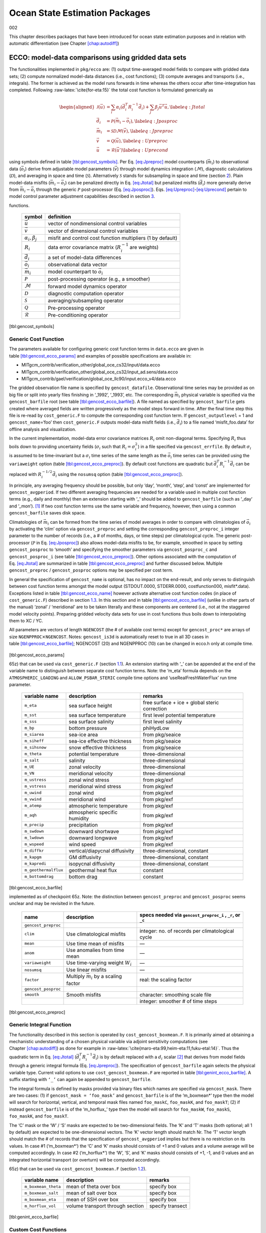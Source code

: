 Ocean State Estimation Packages
===============================

002

This chapter describes packages that have been introduced for ocean
state estimation purposes and in relation with automatic differentiation
(see Chapter \ `[chap:autodiff] <#chap:autodiff>`__)

.. _sec:pkg:ecco:

ECCO: model-data comparisons using gridded data sets
----------------------------------------------------

The functionalities implemented in ``pkg/ecco`` are: (1) output
time-averaged model fields to compare with gridded data sets; (2)
compute normalized model-data distances (i.e., cost functions); (3)
compute averages and transports (i.e., integrals). The former is
achieved as the model runs forwards in time whereas the others occur
after time-integration has completed. Following
:raw-latex:`\cite{for-eta:15}` the total cost function is formulated
generically as

.. math::

   \begin{aligned}
   	\mathcal{J}(\vec{u}) &= \sum_i \alpha_i \left(\vec{d}_i^T R_i^{-1} \vec{d}_i\right) + \sum_j \beta_j \vec{u}^T\vec{u}, \label{eq:Jtotal} \\
   	\vec{d}_i &= \mathcal{P}(\vec{m}_i - \vec{o}_i), \label{eq:Jposproc} \\
   	\vec{m}_i &= \mathcal{S}\mathcal{D}\mathcal{M}(\vec{v}), \label{eq:Jpreproc} \\
   	\vec{v}	  &= \mathcal{Q}(\vec{u}), \label{eq:Upreproc} \\
   	\vec{u}	  &= \mathcal{R}(\vec{u}') \label{eq:Uprecond}\end{aligned}

using symbols defined in
table \ `[tbl:gencost_symbols] <#tbl:gencost_symbols>`__. Per
Eq. \ `[eq:Jpreproc] <#eq:Jpreproc>`__ model counterparts
(:math:`\vec{m}_i`) to observational data (:math:`\vec{o}_i`) derive
from adjustable model parameters (:math:`\vec{v}`) through model
dynamics integration (:math:`\mathcal{M}`), diagnostic calculations
(:math:`\mathcal{D}`), and averaging in space and time
(:math:`\mathcal{S}`). Alternatively :math:`\mathcal{S}` stands for
subsampling in space and time (section `2 <#sec:pkg:profiles>`__). Plain
model-data misfits (:math:`\vec{m}_i-\vec{o}_i`) can be penalized
directly in Eq. \ `[eq:Jtotal] <#eq:Jtotal>`__ but penalized misfits
(:math:`\vec{d}_i`) more generally derive from
:math:`\vec{m}_i-\vec{o}_i` through the generic :math:`\mathcal{P}`
post-processor (Eq. `[eq:Jposproc] <#eq:Jposproc>`__).
Eqs. \ `[eq:Upreproc] <#eq:Upreproc>`__-`[eq:Uprecond] <#eq:Uprecond>`__
pertain to model control parameter adjustment capabilities described in
section \ `3 <#sec:pkg:ctrl>`__.

.. raw:: latex

   \centering

.. table:: Symbol definitions for pkg/ecco and pkg/ctrl generic cost
functions.

   +-----------------------------------+-----------------------------------+
   | symbol                            | definition                        |
   +===================================+===================================+
   | :math:`\vec{u}`                   | vector of nondimensional control  |
   |                                   | variables                         |
   +-----------------------------------+-----------------------------------+
   | :math:`\vec{v}`                   | vector of dimensional control     |
   |                                   | variables                         |
   +-----------------------------------+-----------------------------------+
   | :math:`\alpha_i, \beta_j`         | misfit and control cost function  |
   |                                   | multipliers (1 by default)        |
   +-----------------------------------+-----------------------------------+
   | :math:`R_i`                       | data error covariance matrix      |
   |                                   | (:math:`R_i^{-1}` are weights)    |
   +-----------------------------------+-----------------------------------+
   | :math:`\vec{d}_i`                 | a set of model-data differences   |
   +-----------------------------------+-----------------------------------+
   | :math:`\vec{o}_i`                 | observational data vector         |
   +-----------------------------------+-----------------------------------+
   | :math:`\vec{m}_i`                 | model counterpart to              |
   |                                   | :math:`\vec{o}_i`                 |
   +-----------------------------------+-----------------------------------+
   | :math:`\mathcal{P}`               | post-processing operator (e.g., a |
   |                                   | smoother)                         |
   +-----------------------------------+-----------------------------------+
   | :math:`\mathcal{M}`               | forward model dynamics operator   |
   +-----------------------------------+-----------------------------------+
   | :math:`\mathcal{D}`               | diagnostic computation operator   |
   +-----------------------------------+-----------------------------------+
   | :math:`\mathcal{S}`               | averaging/subsampling operator    |
   +-----------------------------------+-----------------------------------+
   | :math:`\mathcal{Q}`               | Pre-processing operator           |
   +-----------------------------------+-----------------------------------+
   | :math:`\mathcal{R}`               | Pre-conditioning operator         |
   +-----------------------------------+-----------------------------------+

[tbl:gencost_symbols]

.. _costgen:

Generic Cost Function
~~~~~~~~~~~~~~~~~~~~~

The parameters available for configuring generic cost function terms in
``data.ecco`` are given in
table \ `[tbl:gencost_ecco_params] <#tbl:gencost_ecco_params>`__ and
examples of possible specifications are available in:

-  MITgcm_contrib/verification_other/global_oce_cs32/input/data.ecco

-  MITgcm_contrib/verification_other/global_oce_cs32/input_ad.sens/data.ecco

-  MITgcm_contrib/gael/verification/global_oce_llc90/input.ecco_v4/data.ecco

The gridded observation file name is specified by ``gencost_datafile``.
Observational time series may be provided as on big file or split into
yearly files finishing in ‘\_1992’, ‘\_1993’, etc. The corresponding
:math:`\vec{m}_i` physical variable is specified via the
``gencost_barfile`` root (see
table \ `[tbl:gencost_ecco_barfile] <#tbl:gencost_ecco_barfile>`__). A
file named as specified by ``gencost_barfile`` gets created where
averaged fields are written progressively as the model steps forward in
time. After the final time step this file is re-read by
``cost_generic.F`` to compute the corresponding cost function term. If
``gencost_outputlevel`` = 1 and ``gencost_name``\ =‘foo’ then
``cost_generic.F`` outputs model-data misfit fields (i.e.,
:math:`\vec{d}_i`) to a file named ‘misfit_foo.data’ for offline
analysis and visualization.

In the current implementation, model-data error covariance matrices
:math:`R_i` omit non-diagonal terms. Specifying :math:`R_i` thus boils
down to providing uncertainty fields (:math:`\sigma_i` such that
:math:`R_i=\sigma_i^2`) in a file specified via ``gencost_errfile``. By
default :math:`\sigma_i` is assumed to be time-invariant but a
:math:`\sigma_i` time series of the same length as the :math:`\vec{o}_i`
time series can be provided using the ``variaweight`` option
(table `[tbl:gencost_ecco_preproc] <#tbl:gencost_ecco_preproc>`__). By
default cost functions are quadratic but
:math:`\vec{d}_i^T R_i^{-1} \vec{d}_i` can be replaced with
:math:`R_i^{-1/2} \vec{d}_i` using the ``nosumsq`` option
(table `[tbl:gencost_ecco_preproc] <#tbl:gencost_ecco_preproc>`__).

In principle, any averaging frequency should be possible, but only
‘day’, ‘month’, ‘step’, and ‘const’ are implemented for
``gencost_avgperiod``. If two different averaging frequencies are needed
for a variable used in multiple cost function terms (e.g., daily and
monthly) then an extension starting with ‘\_’ should be added to
``gencost_barfile`` (such as ‘\_day’ and ‘\_mon’).  [1]_ If two cost
function terms use the same variable and frequency, however, then using
a common ``gencost_barfile`` saves disk space.

Climatologies of :math:`\vec{m}_i` can be formed from the time series of
model averages in order to compare with climatologies of
:math:`\vec{o}_i` by activating the ‘clim’ option via
``gencost_preproc`` and setting the corresponding ``gencost_preproc_i``
integer parameter to the number of records (i.e., a # of months, days,
or time steps) per climatological cycle. The generic post-processor
(:math:`\mathcal{P}` in Eq. \ `[eq:Jposproc] <#eq:Jposproc>`__) also
allows model-data misfits to be, for example, smoothed in space by
setting ``gencost_posproc`` to ‘smooth’ and specifying the smoother
parameters via ``gencost_posproc_c`` and ``gencost_posproc_i`` (see
table \ `[tbl:gencost_ecco_preproc] <#tbl:gencost_ecco_preproc>`__).
Other options associated with the computation of
Eq. \ `[eq:Jtotal] <#eq:Jtotal>`__ are summarized in
table \ `[tbl:gencost_ecco_preproc] <#tbl:gencost_ecco_preproc>`__ and
further discussed below. Multiple ``gencost_preproc`` /
``gencost_posproc`` options may be specified per cost term.

In general the specification of ``gencost_name`` is optional, has no
impact on the end-result, and only serves to distinguish between cost
function terms amongst the model output (STDOUT.0000, STDERR.0000,
costfunction000, misfit*.data). Exceptions listed in
table \ `[tbl:gencost_ecco_name] <#tbl:gencost_ecco_name>`__ however
activate alternative cost function codes (in place of
``cost_generic.F``) described in section \ `1.3 <#v4custom>`__. In this
section and in
table \ `[tbl:gencost_ecco_barfile] <#tbl:gencost_ecco_barfile>`__
(unlike in other parts of the manual) ‘zonal’ / ‘meridional’ are to be
taken literally and these components are centered (i.e., not at the
staggered model velocity points). Preparing gridded velocity data sets
for use in cost functions thus boils down to interpolating them to XC /
YC.

.. raw:: latex

   \centering

.. table:: Parameters in ``ecco_gencost_nml`` namelist in ``data.ecco``.
All parameters are vectors of length ``NGENCOST`` (the # of available
cost terms) except for ``gencost_proc*`` are arrays of size
``NGENPPROC``\ :math:`\times`\ ``NGENCOST``. Notes: ``gencost_is3d`` is
automatically reset to true in all 3D cases in
table \ `[tbl:gencost_ecco_barfile] <#tbl:gencost_ecco_barfile>`__;
NGENCOST (20) and NGENPPROC (10) can be changed in ecco.h only at
compile time.

   +-----------------------+-----------------------+-----------------------+
   | parameter             | type                  | function              |
   +=======================+=======================+=======================+
   | ``gencost_name``      | character(*)          | Name of cost term     |
   +-----------------------+-----------------------+-----------------------+
   | ``gencost_barfile``   | character(*)          | File to receive model |
   |                       |                       | counterpart           |
   |                       |                       | :math:`\vec{m}_i`     |
   |                       |                       | (see                  |
   |                       |                       | table \ `[tbl:gencost |
   |                       |                       | _ecco_barfile] <#tbl: |
   |                       |                       | gencost_ecco_barfile> |
   |                       |                       | `__)                  |
   +-----------------------+-----------------------+-----------------------+
   | ``gencost_datafile``  | character(*)          | File containing       |
   |                       |                       | observational data    |
   |                       |                       | :math:`\vec{o}_i`     |
   +-----------------------+-----------------------+-----------------------+
   | ``gencost_avgperiod`` | character(5)          | Averaging period for  |
   |                       |                       | :math:`\vec{o}_i` and |
   |                       |                       | :math:`\vec{m}_i`     |
   |                       |                       | (see text)            |
   +-----------------------+-----------------------+-----------------------+
   | ``gencost_outputlevel`` | integer               | Greater than 0 will   |
   |                       |                       | output misfit fields  |
   +-----------------------+-----------------------+-----------------------+
   | ``gencost_errfile``   | character(*)          | Uncertainty field     |
   |                       |                       | name (not used in     |
   |                       |                       | section \ `1.2 <#intg |
   |                       |                       | en>`__)               |
   +-----------------------+-----------------------+-----------------------+
   | ``gencost_mask``      | character(*)          | Mask file name root   |
   |                       |                       | (used only in         |
   |                       |                       | section \ `1.2 <#intg |
   |                       |                       | en>`__)               |
   +-----------------------+-----------------------+-----------------------+
   | ``mult_gencost``      | real                  | Multiplier            |
   |                       |                       | :math:`\alpha_i`      |
   |                       |                       | (default: 1)          |
   +-----------------------+-----------------------+-----------------------+
   | ``gencost_preproc``   | character(*)          | Preprocessor names    |
   +-----------------------+-----------------------+-----------------------+
   | ``gencost_preproc_c`` | character(*)          | Preprocessor          |
   |                       |                       | character arguments   |
   +-----------------------+-----------------------+-----------------------+
   | ``gencost_preproc_i`` | integer(*)            | Preprocessor integer  |
   |                       |                       | arguments             |
   +-----------------------+-----------------------+-----------------------+
   | ``gencost_preproc_r`` | real(*)               | Preprocessor real     |
   |                       |                       | arguments             |
   +-----------------------+-----------------------+-----------------------+
   | ``gencost_posproc``   | character(*)          | Post-processor names  |
   +-----------------------+-----------------------+-----------------------+
   | ``gencost_posproc_c`` | character(*)          | Post-processor        |
   |                       |                       | character arguments   |
   +-----------------------+-----------------------+-----------------------+
   | ``gencost_posproc_i`` | integer(*)            | Post-processor        |
   |                       |                       | integer arguments     |
   +-----------------------+-----------------------+-----------------------+
   | ``gencost_posproc_r`` | real(*)               | Post-processor real   |
   |                       |                       | arguments             |
   +-----------------------+-----------------------+-----------------------+
   | ``gencost_spmin``     | real                  | Data less than this   |
   |                       |                       | value will be omitted |
   +-----------------------+-----------------------+-----------------------+
   | ``gencost_spmax``     | real                  | Data greater than     |
   |                       |                       | this value will be    |
   |                       |                       | omitted               |
   +-----------------------+-----------------------+-----------------------+
   | ``gencost_spzero``    | real                  | Data points equal to  |
   |                       |                       | this value will be    |
   |                       |                       | omitted               |
   +-----------------------+-----------------------+-----------------------+
   | ``gencost_startdate1` | integer               | Start date of         |
   | `                     |                       | observations          |
   |                       |                       | (YYYMMDD)             |
   +-----------------------+-----------------------+-----------------------+
   | ``gencost_startdate2` | integer               | Start date of         |
   | `                     |                       | observations (HHMMSS) |
   +-----------------------+-----------------------+-----------------------+
   | ``gencost_is3d``      | logical               | Needs to be true for  |
   |                       |                       | 3D fields             |
   +-----------------------+-----------------------+-----------------------+
   | ``gencost_enddate1``  | integer               | Not fully implemented |
   |                       |                       | (used only in         |
   |                       |                       | sec. \ `1.3 <#v4custo |
   |                       |                       | m>`__)                |
   +-----------------------+-----------------------+-----------------------+
   | ``gencost_enddate2``  | integer               | Not fully implemented |
   |                       |                       | (used only in         |
   |                       |                       | sec. \ `1.3 <#v4custo |
   |                       |                       | m>`__)                |
   +-----------------------+-----------------------+-----------------------+

[tbl:gencost_ecco_params]

.. raw:: latex

   \centering

.. table:: Implemented ``gencost_barfile`` options (as of checkpoint
65z) that can be used via ``cost_generic.F``
(section `1.1 <#costgen>`__). An extension starting with ‘\_’ can be
appended at the end of the variable name to distinguish between separate
cost function terms. Note: the ‘m_eta’ formula depends on the
``ATMOSPHERIC_LOADING`` and ``ALLOW_PSBAR_STERIC`` compile time options
and ‘useRealFreshWaterFlux’ run time parameter.

   +-----------------------+-----------------------+-----------------------+
   | variable name         | description           | remarks               |
   +=======================+=======================+=======================+
   | ``m_eta``             | sea surface height    | free surface + ice +  |
   |                       |                       | global steric         |
   |                       |                       | correction            |
   +-----------------------+-----------------------+-----------------------+
   | ``m_sst``             | sea surface           | first level potential |
   |                       | temperature           | temperature           |
   +-----------------------+-----------------------+-----------------------+
   | ``m_sss``             | sea surface salinity  | first level salinity  |
   +-----------------------+-----------------------+-----------------------+
   | ``m_bp``              | bottom pressure       | phiHydLow             |
   +-----------------------+-----------------------+-----------------------+
   | ``m_siarea``          | sea-ice area          | from pkg/seaice       |
   +-----------------------+-----------------------+-----------------------+
   | ``m_siheff``          | sea-ice effective     | from pkg/seaice       |
   |                       | thickness             |                       |
   +-----------------------+-----------------------+-----------------------+
   | ``m_sihsnow``         | snow effective        | from pkg/seaice       |
   |                       | thickness             |                       |
   +-----------------------+-----------------------+-----------------------+
   | ``m_theta``           | potential temperature | three-dimensional     |
   +-----------------------+-----------------------+-----------------------+
   | ``m_salt``            | salinity              | three-dimensional     |
   +-----------------------+-----------------------+-----------------------+
   | ``m_UE``              | zonal velocity        | three-dimensional     |
   +-----------------------+-----------------------+-----------------------+
   | ``m_VN``              | meridional velocity   | three-dimensional     |
   +-----------------------+-----------------------+-----------------------+
   | ``m_ustress``         | zonal wind stress     | from pkg/exf          |
   +-----------------------+-----------------------+-----------------------+
   | ``m_vstress``         | meridional wind       | from pkg/exf          |
   |                       | stress                |                       |
   +-----------------------+-----------------------+-----------------------+
   | ``m_uwind``           | zonal wind            | from pkg/exf          |
   +-----------------------+-----------------------+-----------------------+
   | ``m_vwind``           | meridional wind       | from pkg/exf          |
   +-----------------------+-----------------------+-----------------------+
   | ``m_atemp``           | atmospheric           | from pkg/exf          |
   |                       | temperature           |                       |
   +-----------------------+-----------------------+-----------------------+
   | ``m_aqh``             | atmospheric specific  | from pkg/exf          |
   |                       | humidity              |                       |
   +-----------------------+-----------------------+-----------------------+
   | ``m_precip``          | precipitation         | from pkg/exf          |
   +-----------------------+-----------------------+-----------------------+
   | ``m_swdown``          | downward shortwave    | from pkg/exf          |
   +-----------------------+-----------------------+-----------------------+
   | ``m_lwdown``          | downward longwave     | from pkg/exf          |
   +-----------------------+-----------------------+-----------------------+
   | ``m_wspeed``          | wind speed            | from pkg/exf          |
   +-----------------------+-----------------------+-----------------------+
   | ``m_diffkr``          | vertical/diapycnal    | three-dimensional,    |
   |                       | diffusivity           | constant              |
   +-----------------------+-----------------------+-----------------------+
   | ``m_kapgm``           | GM diffusivity        | three-dimensional,    |
   |                       |                       | constant              |
   +-----------------------+-----------------------+-----------------------+
   | ``m_kapredi``         | isopycnal diffusivity | three-dimensional,    |
   |                       |                       | constant              |
   +-----------------------+-----------------------+-----------------------+
   | ``m_geothermalflux``  | geothermal heat flux  | constant              |
   +-----------------------+-----------------------+-----------------------+
   | ``m_bottomdrag``      | bottom drag           | constant              |
   +-----------------------+-----------------------+-----------------------+

[tbl:gencost_ecco_barfile]

.. raw:: latex

   \centering

.. table:: ``gencost_preproc`` and ``gencost_posproc`` options
implemented as of checkpoint 65z. Note: the distinction between
``gencost_preproc`` and ``gencost_posproc`` seems unclear and may be
revisited in the future.

   +-----------------------+-----------------------+-----------------------+
   | name                  | description           | specs needed via      |
   |                       |                       | ``gencost_preproc_i`` |
   |                       |                       | ,                     |
   |                       |                       | ``_r``, or ``_c``     |
   +=======================+=======================+=======================+
   | ``gencost_preproc``   |                       |                       |
   +-----------------------+-----------------------+-----------------------+
   | ``clim``              | Use climatological    | integer: no. of       |
   |                       | misfits               | records per           |
   |                       |                       | climatological cycle  |
   +-----------------------+-----------------------+-----------------------+
   | ``mean``              | Use time mean of      | —                     |
   |                       | misfits               |                       |
   +-----------------------+-----------------------+-----------------------+
   | ``anom``              | Use anomalies from    | —                     |
   |                       | time mean             |                       |
   +-----------------------+-----------------------+-----------------------+
   | ``variaweight``       | Use time-varying      | —                     |
   |                       | weight :math:`W_i`    |                       |
   +-----------------------+-----------------------+-----------------------+
   | ``nosumsq``           | Use linear misfits    | —                     |
   +-----------------------+-----------------------+-----------------------+
   | ``factor``            | Multiply              | real: the scaling     |
   |                       | :math:`\vec{m}_i` by  | factor                |
   |                       | a scaling factor      |                       |
   +-----------------------+-----------------------+-----------------------+
   | ``gencost_posproc``   |                       |                       |
   +-----------------------+-----------------------+-----------------------+
   | ``smooth``            | Smooth misfits        | character: smoothing  |
   |                       |                       | scale file            |
   +-----------------------+-----------------------+-----------------------+
   |                       |                       | integer: smoother #   |
   |                       |                       | of time steps         |
   +-----------------------+-----------------------+-----------------------+

[tbl:gencost_ecco_preproc]

.. raw:: latex

   \clearpage

.. _intgen:

Generic Integral Function
~~~~~~~~~~~~~~~~~~~~~~~~~

The functionality described in this section is operated by
``cost_gencost_boxmean.F``. It is primarily aimed at obtaining a
mechanistic understanding of a chosen physical variable via adjoint
sensitivity computations (see
Chapter \ `[chap:autodiff] <#chap:autodiff>`__) as done for example in
:raw-latex:`\cite{maro-eta:99,heim-eta:11,fuku-etal:14}`. Thus the
quadratic term in Eq. \ `[eq:Jtotal] <#eq:Jtotal>`__
(:math:`\vec{d}_i^T R_i^{-1} \vec{d}_i`) is by default replaced with a
:math:`d_i` scalar [2]_ that derives from model fields through a generic
integral formula (Eq. `[eq:Jpreproc] <#eq:Jpreproc>`__). The
specification of ``gencost_barfile`` again selects the physical variable
type. Current valid options to use ``cost_gencost_boxmean.F`` are
reported in
table \ `[tbl:genint_ecco_barfile] <#tbl:genint_ecco_barfile>`__. A
suffix starting with ``‘_’`` can again be appended to
``gencost_barfile``.

The integral formula is defined by masks provided via binary files which
names are specified via ``gencost_mask``. There are two cases: (1) if
``gencost_mask = ‘foo_mask’`` and ``gencost_barfile`` is of the
‘m_boxmean\*’ type then the model will search for horizontal, vertical,
and temporal mask files named ``foo_maskC``, ``foo_maskK``, and
``foo_maskT``; (2) if instead ``gencost_barfile`` is of the
‘m_horflux\_’ type then the model will search for ``foo_maskW``,
``foo_maskS``, ``foo_maskK``, and ``foo_maskT``.

The ‘C’ mask or the ‘W’ / ‘S’ masks are expected to be two-dimensional
fields. The ‘K’ and ‘T’ masks (both optional; all 1 by default) are
expected to be one-dimensional vectors. The ‘K’ vector length should
match Nr. The ‘T’ vector length should match the # of records that the
specification of ``gencost_avgperiod`` implies but there is no
restriction on its values. In case #1 (‘m_boxmean\*’) the ‘C’ and ‘K’
masks should consists of +1 and 0 values and a volume average will be
computed accordingly. In case #2 (‘m_horflux\*’) the ‘W’, ‘S’, and ‘K’
masks should consists of +1, -1, and 0 values and an integrated
horizontal transport (or overturn) will be computed accordingly.

.. raw:: latex

   \centering

.. table:: Implemented ``gencost_barfile`` options (as of checkpoint
65z) that can be used via ``cost_gencost_boxmean.F``
(section `1.2 <#intgen>`__).

   +---------------------+----------------------------------+------------------+
   | variable name       | description                      | remarks          |
   +=====================+==================================+==================+
   | ``m_boxmean_theta`` | mean of theta over box           | specify box      |
   +---------------------+----------------------------------+------------------+
   | ``m_boxmean_salt``  | mean of salt over box            | specify box      |
   +---------------------+----------------------------------+------------------+
   | ``m_boxmean_eta``   | mean of SSH over box             | specify box      |
   +---------------------+----------------------------------+------------------+
   | ``m_horflux_vol``   | volume transport through section | specify transect |
   +---------------------+----------------------------------+------------------+

[tbl:genint_ecco_barfile]

.. _v4custom:

Custom Cost Functions
~~~~~~~~~~~~~~~~~~~~~

This section (very much a work in progress...) pertains to the special
cases of ``cost_gencost_bpv4.F``, ``cost_gencost_seaicev4.F``,
``cost_gencost_sshv4.F``, ``cost_gencost_sstv4.F``, and
``cost_gencost_transp.F``. The cost_gencost_transp.F function can be
used to compute a transport of volume, heat, or salt through a specified
section (non quadratic cost function). To this end one sets
``gencost_name = ‘transp*’``, where ``*`` is an optional suffix starting
with ``‘_’``, and set ``gencost_barfile`` to one of ``m_trVol``,
``m_trHeat``, and ``m_trSalt``.

.. raw:: latex

   \centering

.. table:: Pre-defined ``gencost_name`` special cases (as of checkpoint
65z; section \ `1.3 <#v4custom>`__).

   +-----------------------+-----------------------+-----------------------+
   | name                  | description           | remarks               |
   +=======================+=======================+=======================+
   | ``sshv4-mdt``         | sea surface height    | mean dynamic          |
   |                       |                       | topography (SSH -     |
   |                       |                       | geod)                 |
   +-----------------------+-----------------------+-----------------------+
   | ``sshv4-tp``          | sea surface height    | Along-Track           |
   |                       |                       | Topex/Jason SLA       |
   |                       |                       | (level 3)             |
   +-----------------------+-----------------------+-----------------------+
   | ``sshv4-ers``         | sea surface height    | Along-Track           |
   |                       |                       | ERS/Envisat SLA       |
   |                       |                       | (level 3)             |
   +-----------------------+-----------------------+-----------------------+
   | ``sshv4-gfo``         | sea surface height    | Along-Track GFO class |
   |                       |                       | SLA (level 3)         |
   +-----------------------+-----------------------+-----------------------+
   | ``sshv4-lsc``         | sea surface height    | Large-Scale SLA (from |
   |                       |                       | the above)            |
   +-----------------------+-----------------------+-----------------------+
   | ``sshv4-gmsl``        | sea surface height    | Global-Mean SLA (from |
   |                       |                       | the above)            |
   +-----------------------+-----------------------+-----------------------+
   | ``bpv4-grace``        | bottom pressure       | GRACE maps (level 4)  |
   +-----------------------+-----------------------+-----------------------+
   | ``sstv4-amsre``       | sea surface           | Along-Swath SST       |
   |                       | temperature           | (level 3)             |
   +-----------------------+-----------------------+-----------------------+
   | ``sstv4-amsre-lsc``   | sea surface           | Large-Scale SST (from |
   |                       | temperature           | the above)            |
   +-----------------------+-----------------------+-----------------------+
   | ``si4-cons``          | sea ice concentration | needs sea-ice adjoint |
   |                       |                       | (level 4)             |
   +-----------------------+-----------------------+-----------------------+
   | ``si4-deconc``        | model sea ice         | proxy penalty (from   |
   |                       | deficiency            | the above)            |
   +-----------------------+-----------------------+-----------------------+
   | ``si4-exconc``        | model sea ice excess  | proxy penalty (from   |
   |                       |                       | the above)            |
   +-----------------------+-----------------------+-----------------------+
   | ``transp_trVol``      | volume transport      | specify section as in |
   |                       |                       | section \ `1.2 <#intg |
   |                       |                       | en>`__                |
   +-----------------------+-----------------------+-----------------------+
   | ``transp_trHeat``     | heat transport        | specify section as in |
   |                       |                       | section \ `1.2 <#intg |
   |                       |                       | en>`__                |
   +-----------------------+-----------------------+-----------------------+
   | ``transp_trSalt``     | salt transport        | specify section as in |
   |                       |                       | section \ `1.2 <#intg |
   |                       |                       | en>`__                |
   +-----------------------+-----------------------+-----------------------+

[tbl:gencost_ecco_name]

Key Routines
~~~~~~~~~~~~

TBA... ``ecco_readparms.F``, ``ecco_check.F``, ``ecco_summary.F``, ...
``cost_generic.F``, ``cost_gencost_boxmean.F``, ``ecco_toolbox.F``, ...
``ecco_phys.F``, ``cost_gencost_customize.F``,
``cost_averagesfields.F``, ...

Compile Options
~~~~~~~~~~~~~~~

TBA... ALLOW_GENCOST_CONTRIBUTION, ALLOW_GENCOST3D, ...
ALLOW_PSBAR_STERIC, ALLOW_SHALLOW_ALTIMETRY, ALLOW_HIGHLAT_ALTIMETRY,
... ALLOW_PROFILES_CONTRIBUTION, ... ALLOW_ECCO_OLD_FC_PRINT, ...
ECCO_CTRL_DEPRECATED, ... packages required for some functionalities:
smooth, profiles, ctrl

.. raw:: latex

   \newpage

.. _sec:pkg:profiles:

PROFILES: model-data comparisons at observed locations
------------------------------------------------------

.. raw:: latex

   \bigskip

The purpose of pkg/profiles is to allow sampling of MITgcm runs
according to a chosen pathway (after a ship or a drifter, along
altimeter tracks, etc.), typically leading to easy model-data
comparisons. Given input files that contain positions and dates,
pkg/profiles will interpolate the model trajectory at the observed
location. In particular, pkg/profiles can be used to do model-data
comparison online and formulate a least-squares problem (ECCO
application).

.. raw:: latex

   \bigskip

| pkg/profiles is associated with three CPP keys:
| (k1) ALLOW_PROFILES
| (k2) ALLOW_PROFILES_GENERICGRID
| (k3) ALLOW_PROFILES_CONTRIBUTION
| k1 switches the package on. By default, pkg/profiles assumes a regular
  lat-long grid. For other grids such as the cubed sphere, k2 and
  pre-processing (see below) are necessary. k3 switches the
  least-squares application on (pkg/ecco needed). pkg/profiles requires
  needs pkg/cal and netcdf libraries.

.. raw:: latex

   \bigskip

The namelist (data.profiles) is illustrated in table
`[PkgProfNamelist] <#PkgProfNamelist>`__. This example includes two
input netcdf files name (ARGOifremer_r8.nc and XBT_v5.nc are to be
provided) and *cost function* multipliers (for least-squares only). The
first index is a file number and the second index (in mult\* only) is a
variable number. By convention, the variable number is an integer
ranging 1 to 6: temperature, salinity, zonal velocity, meridional
velocity, sea surface height anomaly, and passive tracer.

.. raw:: latex

   \bigskip

| The input file structure is illustrated in table
  `[PkgProfInput] <#PkgProfInput>`__. To create such files, one can use
  the netcdf_ecco_create.m matlab script, which can be checked out of
| MITgcm_contrib/gael/profilesMatlabProcessing/
| along with a full suite of matlab scripts associated with
  pkg/profiles. At run time, each file is scanned to determine which
  variables are included; these will be interpolated. The (final) output
  file structure is similar but with interpolated model values in prof_T
  etc., and it contains model mask variables (e.g. prof_Tmask). The very
  model output consists of one binary (or netcdf) file per processor.
  The final netcdf output is to be built from those using
  netcdf_ecco_recompose.m (offline).

.. raw:: latex

   \bigskip

When the k2 option is used (e.g. for cubed sphere runs), the input file
is to be completed with interpolation grid points and coefficients
computed offline using netcdf_ecco_GenericgridMain.m. Typically, you
would first provide the standard namelist and files. After detecting
that interpolation information is missing, the model will generate
special grid files (profilesXCincl1PointOverlap\* etc.) and then stop.
You then want to run netcdf_ecco_GenericgridMain.m using the special
grid files. *This operation could eventually be inlined.*

.. raw:: latex

   \bigskip

| #
| # \*****************\*
| # PROFILES cost function
| # \*****************\*
| &PROFILES_NML
| #
| profilesfiles(1)= ’ARGOifremer_r8’,
| mult_profiles(1,1) = 1.,
| mult_profiles(1,2) = 1.,
| profilesfiles(2)= ’XBT_v5’,
| mult_profiles(2,1) = 1.,
| #
| /

| netcdf XBT_v5 {
| dimensions:
| īPROF = 278026 ;
| iDEPTH = 55 ;
| lTXT = 30 ;
| variables:
| double depth(iDEPTH) ;
| depth:units = "meters" ;
| double prof_YYYYMMDD(iPROF) ;
| prof_YYYYMMDD:missing_value = -9999. ;
| prof_YYYYMMDD:long_name = "year (4 digits), month (2 digits), day (2
  digits)" ;
| double prof_HHMMSS(iPROF) ;
| prof_HHMMSS:missing_value = -9999. ;
| prof_HHMMSS:long_name = "hour (2 digits), minute (2 digits), seconde
  (2 digits)" ;
| double prof_lon(iPROF) ;
| prof_lon:units = "(degree E)" ;
| prof_lon:missing_value = -9999. ;
| double prof_lat(iPROF) ;
| prof_lat:units = "(degree N)" ;
| prof_lat:missing_value = -9999. ;
| char prof_descr(iPROF, lTXT) ;
| prof_descr:long_name = "profile description" ;
| double prof_T(iPROF, iDEPTH) ;
| prof_T:long_name = "potential temperature" ;
| prof_T:units = "degree Celsius" ;
| prof_T:missing_value = -9999. ;
| double prof_Tweight(iPROF, iDEPTH) ;
| prof_Tweight:long_name = "weights" ;
| prof_Tweight:units = "(degree Celsius)-2" ;
| prof_Tweight:missing_value = -9999. ;
| }

.. raw:: latex

   \newpage

.. _sec:pkg:ctrl:

CTRL: Model Parameter Adjustment Capability
-------------------------------------------

.. raw:: latex

   \def65z{65x}

The parameters available for configuring generic cost terms in
``data.ctrl`` are given in
table \ `[tbl:gencost_ctrl_params] <#tbl:gencost_ctrl_params>`__.

.. raw:: latex

   \centering

.. table:: Parameters in ``ctrl_nml_genarr`` namelist in ``data.ctrl``.
The ``*`` can be replaced by ``arr2d``, ``arr3d``, or ``tim2d`` for
time-invariant two and three dimensional controls and time-varying 2D
controls, respectively. Parameters for ``genarr2d``, ``genarr3d``, and
``gentime2d`` are arrays of length ``maxCtrlArr2D``, ``maxCtrlArr3D``,
and ``maxCtrlTim2D``, respectively, with one entry per term in the cost
function.

   +-----------------------+-----------------------+-----------------------+
   | parameter             | type                  | function              |
   +=======================+=======================+=======================+
   | ``xx_gen*_file``      | character(*)          | Name of control.      |
   |                       |                       | Prefix from           |
   |                       |                       | table \ `[tbl:gencost |
   |                       |                       | _ctrl_files] <#tbl:ge |
   |                       |                       | ncost_ctrl_files>`__  |
   |                       |                       | + suffix.             |
   +-----------------------+-----------------------+-----------------------+
   | ``xx_gen*_weight``    | character(*)          | Weights in the form   |
   |                       |                       | of                    |
   |                       |                       | :math:`\sigma_{\vec{u |
   |                       |                       | }_j}^{-2}`            |
   +-----------------------+-----------------------+-----------------------+
   | ``xx_gen*_bounds``    | real(5)               | Apply bounds          |
   +-----------------------+-----------------------+-----------------------+
   | ``xx_gen*_preproc``   | character(*)          | Control               |
   |                       |                       | preprocessor(s) (see  |
   |                       |                       | table \ `[tbl:gencost |
   |                       |                       | _ctrl_preproc] <#tbl: |
   |                       |                       | gencost_ctrl_preproc> |
   |                       |                       | `__)                  |
   +-----------------------+-----------------------+-----------------------+
   | ``xx_gen*_preproc_c`` | character(*)          | Preprocessor          |
   |                       |                       | character arguments   |
   +-----------------------+-----------------------+-----------------------+
   | ``xx_gen*_preproc_i`` | integer(*)            | Preprocessor integer  |
   |                       |                       | arguments             |
   +-----------------------+-----------------------+-----------------------+
   | ``xx_gen*_preproc_r`` | real(*)               | Preprocessor real     |
   |                       |                       | arguments             |
   +-----------------------+-----------------------+-----------------------+
   | ``gen*Precond``       | real                  | Preconditioning       |
   |                       |                       | factor (:math:`=1` by |
   |                       |                       | default)              |
   +-----------------------+-----------------------+-----------------------+
   | ``mult_gen*``         | real                  | Cost function         |
   |                       |                       | multiplier            |
   |                       |                       | :math:`\beta_j`       |
   |                       |                       | (:math:`= 1` by       |
   |                       |                       | default)              |
   +-----------------------+-----------------------+-----------------------+
   | ``xx_gentim2d_period` | real                  | Frequency of          |
   | `                     |                       | adjustments (in       |
   |                       |                       | seconds)              |
   +-----------------------+-----------------------+-----------------------+
   | ``xx_gentim2d_startda | integer               | Adjustment start date |
   | te1``                 |                       |                       |
   +-----------------------+-----------------------+-----------------------+
   | ``xx_gentim2d_startda | integer               | Default: model start  |
   | te2``                 |                       | date                  |
   +-----------------------+-----------------------+-----------------------+
   | ``xx_gentim2d_cumsum` | logical               | Accumulate control    |
   | `                     |                       | adjustments           |
   +-----------------------+-----------------------+-----------------------+
   | ``xx_gentim2d_glosum` | logical               | Global sum of         |
   | `                     |                       | adjustment (output is |
   |                       |                       | still 2D)             |
   +-----------------------+-----------------------+-----------------------+

[tbl:gencost_ctrl_params]

.. raw:: latex

   \centering

.. table:: Generic control prefixes implemented as of checkpoint 65z.

   +-----------------------+-----------------------+-----------------------+
   |                       | name                  | description           |
   +=======================+=======================+=======================+
   | 2D, time-invariant    | ``genarr2d``          |                       |
   | controls              |                       |                       |
   +-----------------------+-----------------------+-----------------------+
   |                       | ``xx_etan``           | initial sea surface   |
   |                       |                       | height                |
   +-----------------------+-----------------------+-----------------------+
   |                       | ``xx_bottomdrag``     | bottom drag           |
   +-----------------------+-----------------------+-----------------------+
   |                       | ``xx_geothermal``     | geothermal heat flux  |
   +-----------------------+-----------------------+-----------------------+
   | 3D, time-invariant    | ``genarr3d``          |                       |
   | controls              |                       |                       |
   +-----------------------+-----------------------+-----------------------+
   |                       | ``xx_theta``          | initial potential     |
   |                       |                       | temperature           |
   +-----------------------+-----------------------+-----------------------+
   |                       | ``xx_salt``           | initial salinity      |
   +-----------------------+-----------------------+-----------------------+
   |                       | ``xx_kapgm``          | GM coefficient        |
   +-----------------------+-----------------------+-----------------------+
   |                       | ``xx_kapredi``        | isopycnal diffusivity |
   +-----------------------+-----------------------+-----------------------+
   |                       | ``xx_diffkr``         | diapycnal diffusivity |
   +-----------------------+-----------------------+-----------------------+
   | 2D, time-varying      | ``gentim2D``          |                       |
   | controls              |                       |                       |
   +-----------------------+-----------------------+-----------------------+
   |                       | ``xx_atemp``          | atmospheric           |
   |                       |                       | temperature           |
   +-----------------------+-----------------------+-----------------------+
   |                       | ``xx_aqh``            | atmospheric specific  |
   |                       |                       | humidity              |
   +-----------------------+-----------------------+-----------------------+
   |                       | ``xx_swdown``         | downward shortwave    |
   +-----------------------+-----------------------+-----------------------+
   |                       | ``xx_lwdown``         | downward longwave     |
   +-----------------------+-----------------------+-----------------------+
   |                       | ``xx_precip``         | precipitation         |
   +-----------------------+-----------------------+-----------------------+
   |                       | ``xx_uwind``          | zonal wind            |
   +-----------------------+-----------------------+-----------------------+
   |                       | ``xx_vwind``          | meridional wind       |
   +-----------------------+-----------------------+-----------------------+
   |                       | ``xx_tauu``           | zonal wind stress     |
   +-----------------------+-----------------------+-----------------------+
   |                       | ``xx_tauv``           | meridional wind       |
   |                       |                       | stress                |
   +-----------------------+-----------------------+-----------------------+
   |                       | ``xx_gen_precip``     | globally averaged     |
   |                       |                       | precipitation?        |
   +-----------------------+-----------------------+-----------------------+

[tbl:gencost_ctrl_files]

.. raw:: latex

   \centering

.. table:: ``xx_gen????d_preproc`` options implemented as of checkpoint
65z. Notes: :math:`^a`: If ``noscaling`` is false, the control
adjustment is scaled by one on the square root of the weight before
being added to the base control variable; if ``noscaling`` is true, the
control is multiplied by the weight in the cost function itself.

   +-----------------------+-----------------------+-----------------------+
   | name                  | description           | arguments             |
   +=======================+=======================+=======================+
   | ``WC01``              | Correlation modeling  | integer: operator     |
   |                       |                       | type (default: 1)     |
   +-----------------------+-----------------------+-----------------------+
   | ``smooth``            | Smoothing without     | integer: operator     |
   |                       | normalization         | type (default: 1)     |
   +-----------------------+-----------------------+-----------------------+
   | ``docycle``           | Average period        | integer: cycle length |
   |                       | replication           |                       |
   +-----------------------+-----------------------+-----------------------+
   | ``replicate``         | Alias for ``docycle`` |     (units of         |
   |                       |                       | ``xx_gentim2d_period` |
   |                       |                       | `)                    |
   +-----------------------+-----------------------+-----------------------+
   | ``rmcycle``           | Periodic average      | integer: cycle length |
   |                       | subtraction           |                       |
   +-----------------------+-----------------------+-----------------------+
   | ``variaweight``       | Use time-varying      | —                     |
   |                       | weight                |                       |
   +-----------------------+-----------------------+-----------------------+
   | ``noscaling``\ :math: | Do not scale with     | —                     |
   | `^{a}`                | ``xx_gen*_weight``    |                       |
   +-----------------------+-----------------------+-----------------------+
   | ``documul``           | Sets                  | —                     |
   |                       | ``xx_gentim2d_cumsum` |                       |
   |                       | `                     |                       |
   +-----------------------+-----------------------+-----------------------+
   | ``doglomean``         | Sets                  | —                     |
   |                       | ``xx_gentim2d_glosum` |                       |
   |                       | `                     |                       |
   +-----------------------+-----------------------+-----------------------+

[tbl:gencost_ctrl_preproc]

The control problem is non-dimensional by default, as reflected in the
omission of weights in control penalties [(:math:`\vec{u}_j^T\vec{u}_j`
in `[eq:Jtotal] <#eq:Jtotal>`__]. Non-dimensional controls
(:math:`\vec{u}_j`) are scaled to physical units (:math:`\vec{v}_j`)
through multiplication by the respective uncertainty fields
(:math:`\sigma_{\vec{u}_j}`), as part of the generic preprocessor
:math:`\mathcal{Q}` in `[eq:Upreproc] <#eq:Upreproc>`__. Besides the
scaling of :math:`\vec{u}_j` to physical units, the preprocessor
:math:`\mathcal{Q}` can include, for example, spatial correlation
modeling (using an implementation of Weaver and Coutier, 2001) by
setting ``xx_gen*_preproc = ’WC01’``. Alternatively, setting
``xx_gen*_preproc = ’smooth’`` activates the smoothing part of ``WC01``,
but omits the normalization. Additionally, bounds for the controls can
be specified by setting ``xx_gen*_bounds``. In forward mode, adjustments
to the :math:`i^\text{th}` control are clipped so that they remain
between ``xx_gen*_bounds(i,1)`` and ``xx_gen*_bounds(i,4)``. If
``xx_gen*_bounds(i,1)`` :math:`<` ``xx_gen*_bounds(i+1,1)`` for
:math:`i = 1, 2, 3`, then the bounds will “emulate a local
minimum;” [3]_ otherwise, the bounds have no effect in adjoint mode.

For the case of time-varying controls, the frequency is specified by
``xx_gentim2d_period``. The generic control package interprets special
values of ``xx_gentim2d_period`` in the same way as the ``exf`` package:
a value of :math:`-12` implies cycling monthly fields while a value of
:math:`0` means that the field is steady. Time varying weights can be
provided by specifying the preprocessor ``variaweight``, in which case
the ``xx_gentim2d_weight`` file must contain as many records as the
control parameter time series itself (approximately the run length
divided by ``xx_gentim2d_period``).

The parameter ``mult_gen*`` sets the multiplier for the corresponding
cost function penalty [:math:`\beta_j` in `[eq:Jtotal] <#eq:Jtotal>`__;
:math:`\beta_j = 1` by default). The preconditioner, :math:`\cal{R}`,
does not directly appear in the estimation problem, but only serves to
push the optimization process in a certain direction in control space;
this operator is specified by ``gen*Precond`` (:math:`=1` by default).

.. raw:: latex

   \newpage

.. _sec:pkg:smooth:

SMOOTH: Smoothing And Covariance Model
--------------------------------------

TBA ...

.. raw:: latex

   \newpage

The line search optimisation algorithm [sectionoptim]
-----------------------------------------------------

Author: Patrick Heimbach

General features
~~~~~~~~~~~~~~~~

The line search algorithm is based on a quasi-Newton variable storage
method which was implemented by :raw-latex:`\cite{gil-lem:89}`.

TO BE CONTINUED...

The online vs. offline version
~~~~~~~~~~~~~~~~~~~~~~~~~~~~~~

-  | **Online version**
   | Every call to *simul* refers to an execution of the forward and
     adjoint model. Several iterations of optimization may thus be
     performed within a single run of the main program (lsopt_top). The
     following cases may occur:

   -  cold start only (no optimization)

   -  cold start, followed by one or several iterations of optimization

   -  warm start from previous cold start with one or several iterations

   -  warm start from previous warm start with one or several iterations

-  | **Offline version**
   | Every call to simul refers to a read procedure which reads the
     result of a forward and adjoint run Therefore, only one call to
     simul is allowed, itmax = 0, for cold start itmax = 1, for warm
     start Also, at the end, **x(i+1)** needs to be computed and saved
     to be available for the offline model and adjoint run

In order to achieve minimum difference between the online and offline
code **xdiff(i+1)** is stored to file at the end of an (offline)
iteration, but recomputed identically at the beginning of the next
iteration.

Number of iterations vs. number of simulations
~~~~~~~~~~~~~~~~~~~~~~~~~~~~~~~~~~~~~~~~~~~~~~

| - itmax: controls the max. number of iterations
| - nfunc: controls the max. number of simulations within one iteration

Summary
^^^^^^^

|  
| From one iteration to the next the descent direction changes. Within
  one iteration more than one forward and adjoint run may be performed.
  The updated control used as input for these simulations uses the same
  descent direction, but different step sizes.

Description
^^^^^^^^^^^

|  
| From one iteration to the next the descent direction dd changes using
  the result for the adjoint vector gg of the previous iteration. In
  lsline the updated control

  .. math::

     \tt
     xdiff(i,1) = xx(i-1) + tact(i-1,1)*dd(i-1)

  serves as input for a forward and adjoint model run yielding a new
  gg(i,1). In general, the new solution passes the 1st and 2nd Wolfe
  tests so xdiff(i,1) represents the solution sought:

  .. math:: {\tt xx(i) = xdiff(i,1)}

  If one of the two tests fails, an inter- or extrapolation is invoked
  to determine a new step size tact(i-1,2). If more than one function
  call is permitted, the new step size is used together with the "old"
  descent direction dd(i-1) (i.e. dd is not updated using the new
  gg(i)), to compute a new

  .. math:: {\tt xdiff(i,2) = xx(i-1) + tact(i-1,2)*dd(i-1)}

  that serves as input in a new forward and adjoint run, yielding
  gg(i,2). If now, both Wolfe tests are successful, the updated solution
  is given by

  .. math::

     \tt
     xx(i) = xdiff(i,2) = xx(i-1) + tact(i-1,2)*dd(i-1)

In order to save memory both the fields dd and xdiff have a double
usage.

-  |  
   | - in *lsopt_top*: used as x(i) - x(i-1) for Hessian update
   | - in *lsline*: intermediate result for control update x = x +
     tact*dd

-  |  
   | - in *lsopt_top, lsline*: descent vector, dd = -gg and hessupd
   | - in *dgscale*: intermediate result to compute new preconditioner

The parameter file lsopt.par
^^^^^^^^^^^^^^^^^^^^^^^^^^^^

-  **NUPDATE** max. no. of update pairs (gg(i)-gg(i-1), xx(i)-xx(i-1))
   to be stored in OPWARMD to estimate Hessian [pair of current iter. is
   stored in (2*jmax+2, 2*jmax+3) jmax must be > 0 to access these
   entries] Presently NUPDATE must be > 0 (i.e. iteration without
   reference to previous iterations through OPWARMD has not been tested)

-  **EPSX** relative precision on xx bellow which xx should not be
   improved

-  **EPSG** relative precision on gg below which optimization is
   considered successful

-  **IPRINT** controls verbose (>=1) or non-verbose output

-  **NUMITER** max. number of iterations of optimisation; NUMTER = 0:
   cold start only, no optimization

-  **ITER_NUM** index of new restart file to be created (not necessarily
   = NUMITER!)

-  **NFUNC** max. no. of simulations per iteration (must be > 0); is
   used if step size tact is inter-/extrapolated; in this case, if NFUNC
   > 1, a new simulation is performed with same gradient but "improved"
   step size

-  **FMIN** first guess cost function value (only used as long as first
   iteration not completed, i.e. for jmax <= 0)

OPWARMI, OPWARMD files
^^^^^^^^^^^^^^^^^^^^^^

Two files retain values of previous iterations which are used in latest
iteration to update Hessian:

-  **OPWARMI**: contains index settings and scalar variables

   .. raw:: latex

      \footnotesize

   +-------------+-------------------------------------------------------+
   | n = nn      | no. of control variables                              |
   +-------------+-------------------------------------------------------+
   | fc = ff     | cost value of last iteration                          |
   +-------------+-------------------------------------------------------+
   | isize       | no. of bytes per record in OPWARMD                    |
   +-------------+-------------------------------------------------------+
   | m = nupdate | max. no. of updates for Hessian                       |
   +-------------+-------------------------------------------------------+
   | jmin, jmax  | pointer indices for OPWARMD file (cf. below)          |
   +-------------+-------------------------------------------------------+
   | gnorm0      | norm of first (cold start) gradient gg                |
   +-------------+-------------------------------------------------------+
   | iabsiter    | total number of iterations with respect to cold start |
   +-------------+-------------------------------------------------------+

-  **OPWARMD**: contains vectors (control and gradient)

   .. raw:: latex

      \scriptsize

   +-----------------------+-----------------------+-----------------------+
   | entry                 | name                  | description           |
   +=======================+=======================+=======================+
   | 1                     | xx(i)                 | control vector of     |
   |                       |                       | latest iteration      |
   +-----------------------+-----------------------+-----------------------+
   | 2                     | gg(i)                 | gradient of latest    |
   |                       |                       | iteration             |
   +-----------------------+-----------------------+-----------------------+
   | 3                     | xdiff(i),diag         | preconditioning       |
   |                       |                       | vector; (1,...,1) for |
   |                       |                       | cold start            |
   +-----------------------+-----------------------+-----------------------+
   | 2*jmax+2              | gold=g(i)-g(i-1)      | for last update       |
   |                       |                       | (jmax)                |
   +-----------------------+-----------------------+-----------------------+
   | 2*jmax+3              | xdiff=tact*d=xx(i)-xx | for last update       |
   |                       | (i-1)                 | (jmax)                |
   +-----------------------+-----------------------+-----------------------+

.. raw:: latex

   \footnotesize

::


    Example 1: jmin = 1, jmax = 3, mupd = 5

      1   2   3   |   4   5     6   7     8   9     empty     empty
    |___|___|___| | |___|___| |___|___| |___|___| |___|___| |___|___|
          0       |     1         2         3

    Example 2: jmin = 3, jmax = 7, mupd = 5   ---> jmax = 2

      1   2   3   |  
    |___|___|___| | |___|___| |___|___| |___|___| |___|___| |___|___|
                  |     6         7         3         4         5

Error handling
^^^^^^^^^^^^^^

.. raw:: latex

   \newpage

.. raw:: latex

   \scriptsize

::

      lsopt_top
          |
          |---- check arguments
          |---- CALL INSTORE
          |       |
          |       |---- determine whether OPWARMI available:
          |                * if no:  cold start: create OPWARMI
          |                * if yes: warm start: read from OPWARMI
          |             create or open OPWARMD
          |
          |---- check consistency between OPWARMI and model parameters
          | 
          |---- >>> if COLD start: <<<
          |      |  first simulation with f.g. xx_0; output: first ff_0, gg_0
          |      |  set first preconditioner value xdiff_0 to 1
          |      |  store xx(0), gg(0), xdiff(0) to OPWARMD (first 3 entries)
          |      |
          |     >>> else: WARM start: <<<
          |         read xx(i), gg(i) from OPWARMD (first 2 entries)
          |         for first warm start after cold start, i=0
          |
          |
          |
          |---- /// if ITMAX > 0: perform optimization (increment loop index i)
          |      (
          |      )---- save current values of gg(i-1) -> gold(i-1), ff -> fold(i-1)
          |      (---- CALL LSUPDXX
          |      )       |
          |      (       |---- >>> if jmax=0 <<<
          |      )       |      |  first optimization after cold start:
          |      (       |      |  preconditioner estimated via ff_0 - ff_(first guess)
          |      )       |      |  dd(i-1) = -gg(i-1)*preco
          |      (       |      |  
          |      )       |     >>> if jmax > 0 <<<
          |      (       |         dd(i-1) = -gg(i-1)
          |      )       |         CALL HESSUPD
          |      (       |           |
          |      )       |           |---- dd(i-1) modified via Hessian approx.
          |      (       |
          |      )       |---- >>> if <dd,gg> >= 0 <<<
          |      (       |         ifail = 4
          |      )       |
          |      (       |---- compute step size: tact(i-1)
          |      )       |---- compute update: xdiff(i) = xx(i-1) + tact(i-1)*dd(i-1)
          |      (
          |      )---- >>> if ifail = 4 <<<
          |      (         goto 1000
          |      )
          |      (---- CALL OPTLINE / LSLINE
          |      )       |
         ...    ...     ...

.. raw:: latex

   \scriptsize

::

         ...    ...
          |      )
          |      (---- CALL OPTLINE / LSLINE
          |      )       |
          |      (       |---- /// loop over simulations
          |      )              (  
          |      (              )---- CALL SIMUL
          |      )              (       |
          |      (              )       |----  input: xdiff(i)
          |      )              (       |---- output: ff(i), gg(i)
          |      (              )       |---- >>> if ONLINE <<<
          |      )              (                 runs model and adjoint
          |      (              )             >>> if OFFLINE <<<
          |      )              (                 reads those values from file
          |      (              )
          |      )              (---- 1st Wolfe test:
          |      (              )     ff(i) <= tact*xpara1*<gg(i-1),dd(i-1)>
          |      )              (
          |      (              )---- 2nd Wolfe test:
          |      )              (     <gg(i),dd(i-1)> >= xpara2*<gg(i-1),dd(i-1)>
          |      (              )
          |      )              (---- >>> if 1st and 2nd Wolfe tests ok <<<
          |      (              )      |  320: update xx: xx(i) = xdiff(i)
          |      )              (      |
          |      (              )     >>> else if 1st Wolfe test not ok <<<
          |      )              (      |  500: INTERpolate new tact:
          |      (              )      |  barr*tact < tact < (1-barr)*tact
          |      )              (      |  CALL CUBIC
          |      (              )      |
          |      )              (     >>> else if 2nd Wolfe test not ok <<<
          |      (              )         350: EXTRApolate new tact:
          |      )              (         (1+barmin)*tact < tact < 10*tact
          |      (              )         CALL CUBIC
          |      )              (
          |      (              )---- >>> if new tact > tmax <<<
          |      )              (      |  ifail = 7
          |      (              )      |
          |      )              (---- >>> if new tact < tmin OR tact*dd < machine precision <<<
          |      (              )      |  ifail = 8
          |      )              (      |
          |      (              )---- >>> else <<<
          |      )              (         update xdiff for new simulation
          |      (              )
          |      )             \\\ if nfunc > 1: use inter-/extrapolated tact and xdiff
          |      (                               for new simulation
          |      )                               N.B.: new xx is thus not based on new gg, but
          |      (                                     rather on new step size tact
          |      )        
          |      (---- store new values xx(i), gg(i) to OPWARMD (first 2 entries)
          |      )---- >>> if ifail = 7,8,9 <<<
          |      (         goto 1000
          |      )
         ...    ...

.. raw:: latex

   \scriptsize

::

         ...    ...
          |      )        
          |      (---- store new values xx(i), gg(i) to OPWARMD (first 2 entries)
          |      )---- >>> if ifail = 7,8,9 <<<
          |      (         goto 1000
          |      )
          |      (---- compute new pointers jmin, jmax to include latest values
          |      )     gg(i)-gg(i-1), xx(i)-xx(i-1) to Hessian matrix estimate
          |      (---- store gg(i)-gg(i-1), xx(i)-xx(i-1) to OPWARMD
          |      )     (entries 2*jmax+2, 2*jmax+3)
          |      (
          |      )---- CALL DGSCALE
          |      (       |
          |      )       |---- call dostore
          |      (       |       |
          |      )       |       |---- read preconditioner of previous iteration diag(i-1)
          |      (       |             from OPWARMD (3rd entry)
          |      )       |
          |      (       |---- compute new preconditioner diag(i), based upon diag(i-1),
          |      )       |     gg(i)-gg(i-1), xx(i)-xx(i-1)
          |      (       |
          |      )       |---- call dostore
          |      (               |
          |      )               |---- write new preconditioner diag(i) to OPWARMD (3rd entry)
          |      (
          |---- \\\ end of optimization iteration loop
          |
          |
          |
          |---- CALL OUTSTORE
          |       |
          |       |---- store gnorm0, ff(i), current pointers jmin, jmax, iterabs to OPWARMI
          |
          |---- >>> if OFFLINE version <<<
          |         xx(i+1) needs to be computed as input for offline optimization
          |          |
          |          |---- CALL LSUPDXX
          |          |       |
          |          |       |---- compute dd(i), tact(i) -> xdiff(i+1) = x(i) + tact(i)*dd(i)
          |          |
          |          |---- CALL WRITE_CONTROL
          |          |       |
          |          |       |---- write xdiff(i+1) to special file for offline optim.
          |
          |---- print final information
          |
          O

.. [1]
   ecco_check may be missing a test for conflicting names...

.. [2]
   The quadratic option in fact does not yet exist in
   ``cost_gencost_boxmean.F``...

.. [3]
   Not sure what this means.
